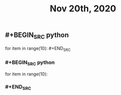 #+TITLE: Nov 20th, 2020

** #+BEGIN_SRC python
for item in range(10): #+END_SRC
*** #+BEGIN_SRC python
for item in range(10):
*** #+END_SRC

